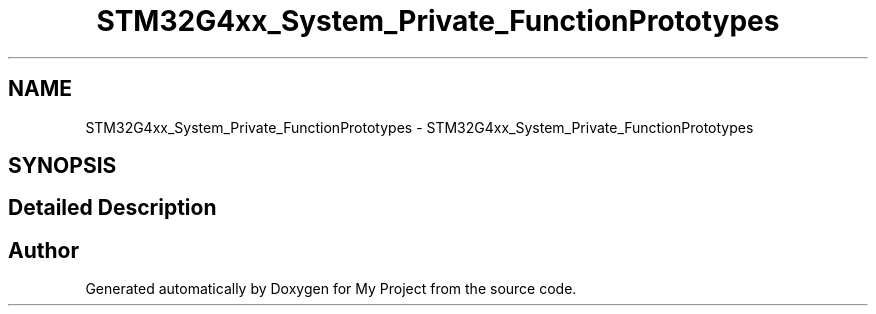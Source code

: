 .TH "STM32G4xx_System_Private_FunctionPrototypes" 3 "My Project" \" -*- nroff -*-
.ad l
.nh
.SH NAME
STM32G4xx_System_Private_FunctionPrototypes \- STM32G4xx_System_Private_FunctionPrototypes
.SH SYNOPSIS
.br
.PP
.SH "Detailed Description"
.PP 

.SH "Author"
.PP 
Generated automatically by Doxygen for My Project from the source code\&.
